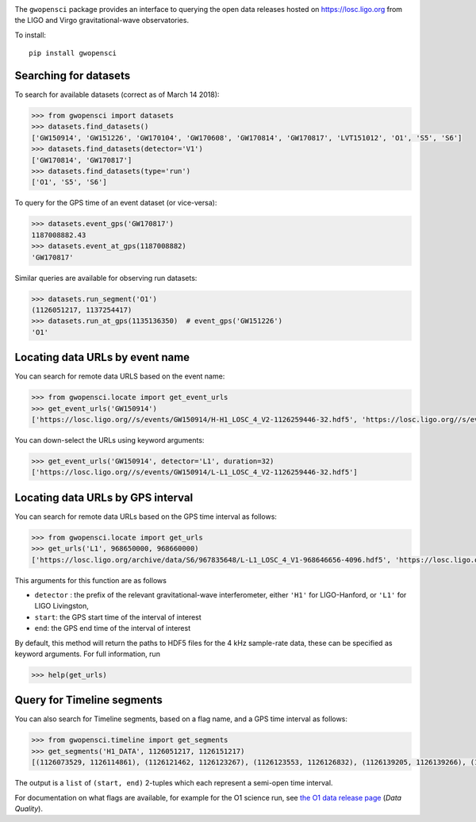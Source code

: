|PyPI Release| |Zenodo DOI| |License| |Python Versions|

|Build Status| |Coverage Status|

The ``gwopensci`` package provides an interface to querying the
open data releases hosted on https://losc.ligo.org from the LIGO and
Virgo gravitational-wave observatories.

To install:

::

    pip install gwopensci


Searching for datasets
----------------------

To search for available datasets (correct as of March 14 2018):

.. code:: python

    >>> from gwopensci import datasets
    >>> datasets.find_datasets()
    ['GW150914', 'GW151226', 'GW170104', 'GW170608', 'GW170814', 'GW170817', 'LVT151012', 'O1', 'S5', 'S6']
    >>> datasets.find_datasets(detector='V1')
    ['GW170814', 'GW170817']
    >>> datasets.find_datasets(type='run')
    ['O1', 'S5', 'S6']

To query for the GPS time of an event dataset (or vice-versa):

.. code:: python

    >>> datasets.event_gps('GW170817')
    1187008882.43
    >>> datasets.event_at_gps(1187008882)
    'GW170817'

Similar queries are available for observing run datasets:

.. code:: python

    >>> datasets.run_segment('O1')
    (1126051217, 1137254417)
    >>> datasets.run_at_gps(1135136350)  # event_gps('GW151226')
    'O1'


Locating data URLs by event name
---------------------------------

You can search for remote data URLS based on the event name:

.. code:: python

    >>> from gwopensci.locate import get_event_urls
    >>> get_event_urls('GW150914')
    ['https://losc.ligo.org//s/events/GW150914/H-H1_LOSC_4_V2-1126259446-32.hdf5', 'https://losc.ligo.org//s/events/GW150914/L-L1_LOSC_4_V2-1126259446-32.hdf5', 'https://losc.ligo.org//s/events/GW150914/H-H1_LOSC_4_V2-1126257414-4096.hdf5', 'https://losc.ligo.org//s/events/GW150914/L-L1_LOSC_4_V2-1126257414-4096.hdf5']

You can down-select the URLs using keyword arguments:

.. code:: python

    >>> get_event_urls('GW150914', detector='L1', duration=32)
    ['https://losc.ligo.org//s/events/GW150914/L-L1_LOSC_4_V2-1126259446-32.hdf5']


Locating data URLs by GPS interval
----------------------------------

You can search for remote data URLs based on the GPS time interval as
follows:

.. code:: python

    >>> from gwopensci.locate import get_urls
    >>> get_urls('L1', 968650000, 968660000)
    ['https://losc.ligo.org/archive/data/S6/967835648/L-L1_LOSC_4_V1-968646656-4096.hdf5', 'https://losc.ligo.org/archive/data/S6/967835648/L-L1_LOSC_4_V1-968650752-4096.hdf5', 'https://losc.ligo.org/archive/data/S6/967835648/L-L1_LOSC_4_V1-968654848-4096.hdf5', 'https://losc.ligo.org/archive/data/S6/967835648/L-L1_LOSC_4_V1-968658944-4096.hdf5']

This arguments for this function are as follows

-  ``detector`` : the prefix of the relevant gravitational-wave
   interferometer, either ``'H1'`` for LIGO-Hanford, or ``'L1'`` for
   LIGO Livingston,
-  ``start``: the GPS start time of the interval of interest
-  ``end``: the GPS end time of the interval of interest

By default, this method will return the paths to HDF5 files for the 4
kHz sample-rate data, these can be specified as keyword arguments. For
full information, run

.. code:: python

    >>> help(get_urls)


Query for Timeline segments
---------------------------

You can also search for Timeline segments, based on a flag name, and a
GPS time interval as follows:

.. code:: python

    >>> from gwopensci.timeline import get_segments
    >>> get_segments('H1_DATA', 1126051217, 1126151217)
    [(1126073529, 1126114861), (1126121462, 1126123267), (1126123553, 1126126832), (1126139205, 1126139266), (1126149058, 1126151217)]

The output is a ``list`` of ``(start, end)`` 2-tuples which each
represent a semi-open time interval.

For documentation on what flags are available, for example for the O1
science run, see `the O1 data release
page <https://losc.ligo.org/O1/>`__ (*Data Quality*).

.. |PyPI Release| image:: https://badge.fury.io/py/gwopensci.svg
   :target: http://badge.fury.io/py/gwopensci
.. |Zenodo DOI| image:: https://zenodo.org/badge/DOI/10.5281/zenodo.1196306.svg
   :target: https://doi.org/10.5281/zenodo.1196306
.. |License| image:: https://img.shields.io/pypi/l/gwopensci.svg
   :target: https://choosealicense.com/licenses/mit/
.. |Python Versions| image:: https://img.shields.io/pypi/pyversions/gwopensci.svg
.. |Build Status| image:: https://travis-ci.org/duncanmmacleod/gwopensci.svg?branch=develop
   :target: https://travis-ci.org/duncanmmacleod/gwopensci
.. |Coverage Status| image:: https://coveralls.io/repos/github/duncanmmacleod/gwopensci/badge.svg?branch=develop
   :target: https://coveralls.io/github/duncanmmacleod/gwopensci?branch=develop

